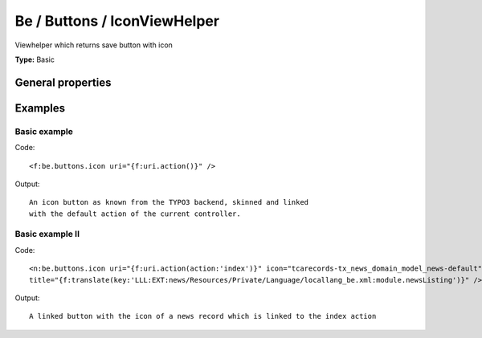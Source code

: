 Be / Buttons / IconViewHelper
----------------------------------

Viewhelper which returns save button with icon

**Type:** Basic


General properties
^^^^^^^^^^^^^^^^^^^^^^^

.. t3-field-list-table::
 :header-rows: 1

 - :Name: Name:
   :Type: Type:
   :Description: Description:
   :Default value: Default value:

 - :Name:
         icon
   :Type:
         string
   :Description:
         Icon to be used
   :Default value:
         closedok

 - :Name:
         onclick
   :Type:
         string
   :Description:
         onclick setting
   :Default value:
         

 - :Name:
         title
   :Type:
         string
   :Description:
         Title attribute of the resulting link
   :Default value:
         

 - :Name:
         uri
   :Type:
         string
   :Description:
         the target URI for the link
   :Default value:
         



Examples
^^^^^^^^^^^^^

Basic example
""""""""""""""""""



Code: ::

	 <f:be.buttons.icon uri="{f:uri.action()}" />


Output: ::

	 An icon button as known from the TYPO3 backend, skinned and linked
	 with the default action of the current controller.



Basic example II
"""""""""""""""""""""



Code: ::

	 <n:be.buttons.icon uri="{f:uri.action(action:'index')}" icon="tcarecords-tx_news_domain_model_news-default"
	 title="{f:translate(key:'LLL:EXT:news/Resources/Private/Language/locallang_be.xml:module.newsListing')}" />


Output: ::

	 A linked button with the icon of a news record which is linked to the index action

